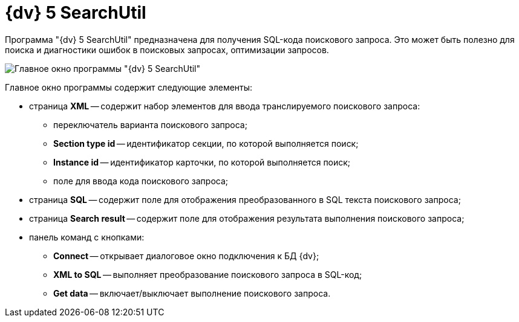 =  {dv} 5 SearchUtil

Программа "{dv} 5 SearchUtil" предназначена для получения SQL-кода поискового запроса. Это может быть полезно для поиска и диагностики ошибок в поисковых запросах, оптимизации запросов.

image::tk_search_utility_1.png[Главное окно программы "{dv} 5 SearchUtil"]

Главное окно программы содержит следующие элементы:

* страница *XML* -- содержит набор элементов для ввода транслируемого поискового запроса:
** переключатель варианта поискового запроса;
** *Section type id* -- идентификатор секции, по которой выполняется поиск;
** *Instance id* -- идентификатор карточки, по которой выполняется поиск;
** поле для ввода кода поискового запроса;
* страница *SQL* -- содержит поле для отображения преобразованного в SQL текста поискового запроса;
* страница *Search result* -- содержит поле для отображения результата выполнения поискового запроса;
* панель команд с кнопками:
** *Connect* -- открывает диалоговое окно подключения к БД {dv};
** *XML to SQL* -- выполняет преобразование поискового запроса в SQL-код;
** *Get data* -- включает/выключает выполнение поискового запроса.
